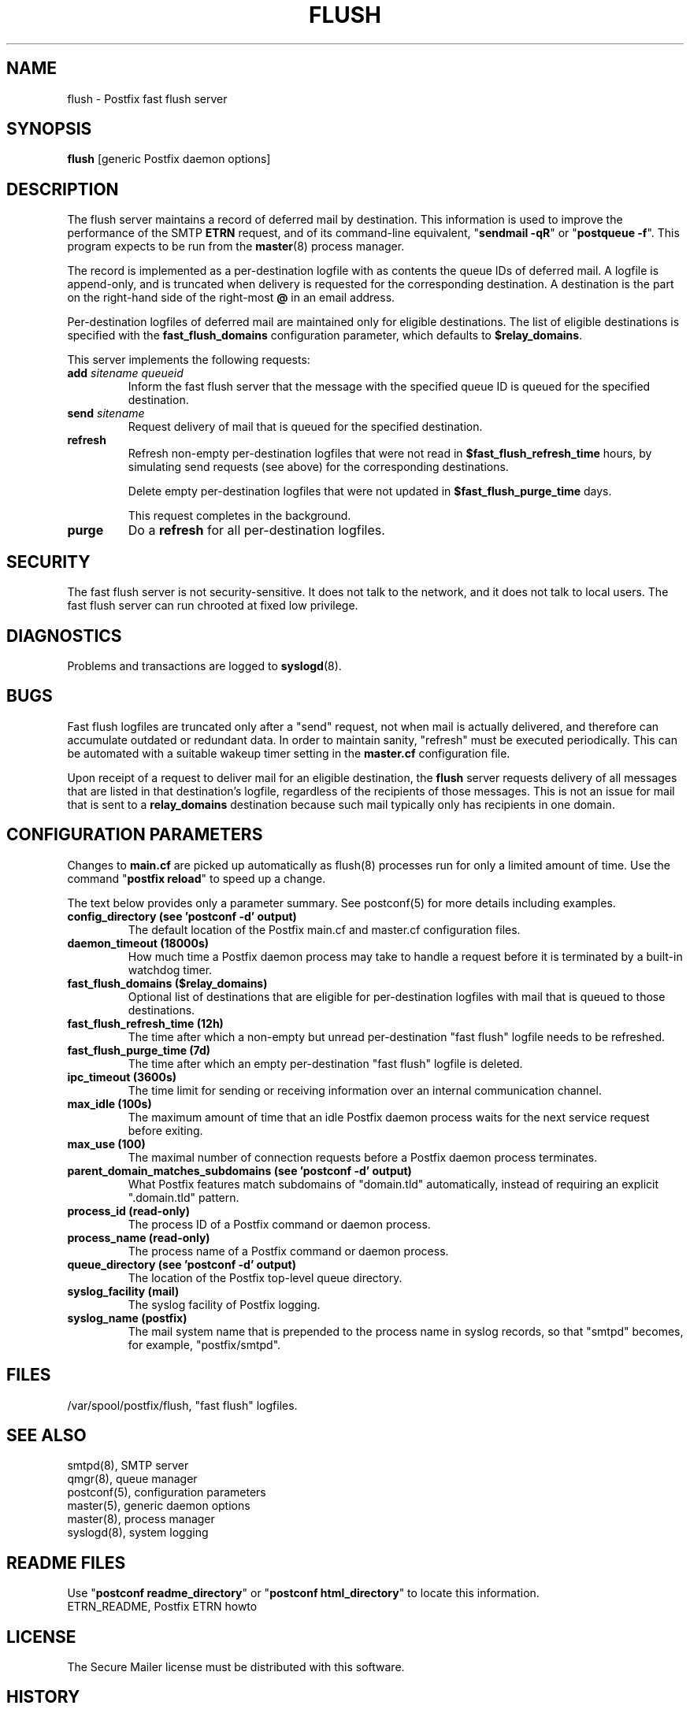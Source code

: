 .TH FLUSH 8 
.ad
.fi
.SH NAME
flush
\-
Postfix fast flush server
.SH "SYNOPSIS"
.na
.nf
\fBflush\fR [generic Postfix daemon options]
.SH DESCRIPTION
.ad
.fi
The flush server maintains a record of deferred mail by destination.
This information is used to improve the performance of the SMTP
\fBETRN\fR request, and of its command-line equivalent,
"\fBsendmail -qR\fR" or "\fBpostqueue -f\fR".
This program expects to be run from the \fBmaster\fR(8) process
manager.

The record is implemented as a per-destination logfile with
as contents the queue IDs of deferred mail. A logfile is
append-only, and is truncated when delivery is requested
for the corresponding destination. A destination is the
part on the right-hand side of the right-most \fB@\fR in
an email address.

Per-destination logfiles of deferred mail are maintained only for
eligible destinations. The list of eligible destinations is
specified with the \fBfast_flush_domains\fR configuration parameter,
which defaults to \fB$relay_domains\fR.

This server implements the following requests:
.IP "\fBadd\fI sitename queueid\fR"
Inform the fast flush server that the message with the specified
queue ID is queued for the specified destination.
.IP "\fBsend\fI sitename\fR"
Request delivery of mail that is queued for the specified
destination.
.IP \fBrefresh\fR
Refresh non-empty per-destination logfiles that were not read in
\fB$fast_flush_refresh_time\fR hours, by simulating
send requests (see above) for the corresponding destinations.
.sp
Delete empty per-destination logfiles that were not updated in
\fB$fast_flush_purge_time\fR days.
.sp
This request completes in the background.
.IP \fBpurge\fR
Do a \fBrefresh\fR for all per-destination logfiles.
.SH "SECURITY"
.na
.nf
.ad
.fi
The fast flush server is not security-sensitive. It does not
talk to the network, and it does not talk to local users.
The fast flush server can run chrooted at fixed low privilege.
.SH DIAGNOSTICS
.ad
.fi
Problems and transactions are logged to \fBsyslogd\fR(8).
.SH BUGS
.ad
.fi
Fast flush logfiles are truncated only after a "send"
request, not when mail is actually delivered, and therefore can
accumulate outdated or redundant data. In order to maintain sanity,
"refresh" must be executed periodically. This can
be automated with a suitable wakeup timer setting in the
\fBmaster.cf\fR configuration file.

Upon receipt of a request to deliver mail for an eligible
destination, the \fBflush\fR server requests delivery of all messages
that are listed in that destination's logfile, regardless of the
recipients of those messages. This is not an issue for mail
that is sent to a \fBrelay_domains\fR destination because
such mail typically only has recipients in one domain.
.SH "CONFIGURATION PARAMETERS"
.na
.nf
.ad
.fi
Changes to \fBmain.cf\fR are picked up automatically as flush(8)
processes run for only a limited amount of time. Use the command
"\fBpostfix reload\fR" to speed up a change.

The text below provides only a parameter summary. See
postconf(5) for more details including examples.
.IP "\fBconfig_directory (see 'postconf -d' output)\fR"
The default location of the Postfix main.cf and master.cf
configuration files.
.IP "\fBdaemon_timeout (18000s)\fR"
How much time a Postfix daemon process may take to handle a
request before it is terminated by a built-in watchdog timer.
.IP "\fBfast_flush_domains ($relay_domains)\fR"
Optional list of destinations that are eligible for per-destination
logfiles with mail that is queued to those destinations.
.IP "\fBfast_flush_refresh_time (12h)\fR"
The time after which a non-empty but unread per-destination "fast
flush" logfile needs to be refreshed.
.IP "\fBfast_flush_purge_time (7d)\fR"
The time after which an empty per-destination "fast flush" logfile
is deleted.
.IP "\fBipc_timeout (3600s)\fR"
The time limit for sending or receiving information over an internal
communication channel.
.IP "\fBmax_idle (100s)\fR"
The maximum amount of time that an idle Postfix daemon process
waits for the next service request before exiting.
.IP "\fBmax_use (100)\fR"
The maximal number of connection requests before a Postfix daemon
process terminates.
.IP "\fBparent_domain_matches_subdomains (see 'postconf -d' output)\fR"
What Postfix features match subdomains of "domain.tld" automatically,
instead of requiring an explicit ".domain.tld" pattern.
.IP "\fBprocess_id (read-only)\fR"
The process ID of a Postfix command or daemon process.
.IP "\fBprocess_name (read-only)\fR"
The process name of a Postfix command or daemon process.
.IP "\fBqueue_directory (see 'postconf -d' output)\fR"
The location of the Postfix top-level queue directory.
.IP "\fBsyslog_facility (mail)\fR"
The syslog facility of Postfix logging.
.IP "\fBsyslog_name (postfix)\fR"
The mail system name that is prepended to the process name in syslog
records, so that "smtpd" becomes, for example, "postfix/smtpd".
.SH "FILES"
.na
.nf
/var/spool/postfix/flush, "fast flush" logfiles.
.SH "SEE ALSO"
.na
.nf
smtpd(8), SMTP server
qmgr(8), queue manager
postconf(5), configuration parameters
master(5), generic daemon options
master(8), process manager
syslogd(8), system logging
.SH "README FILES"
.na
.nf
.ad
.fi
Use "\fBpostconf readme_directory\fR" or
"\fBpostconf html_directory\fR" to locate this information.
.na
.nf
ETRN_README, Postfix ETRN howto
.SH "LICENSE"
.na
.nf
.ad
.fi
The Secure Mailer license must be distributed with this software.
.SH "HISTORY"
.na
.nf
This service was introduced with Postfix version 1.0.
.SH "AUTHOR(S)"
.na
.nf
Wietse Venema
IBM T.J. Watson Research
P.O. Box 704
Yorktown Heights, NY 10598, USA

